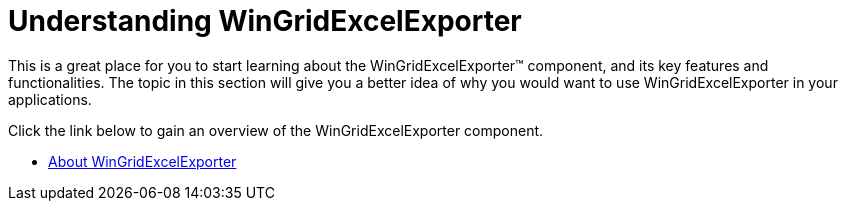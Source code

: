 ﻿////

|metadata|
{
    "name": "wingridexcelexporter-understanding-wingridexcelexporter",
    "controlName": ["WinGridExcelExporter"],
    "tags": [],
    "guid": "{9C8136C1-1189-4942-A03C-4D0AF609773F}",  
    "buildFlags": [],
    "createdOn": "0001-01-01T00:00:00Z"
}
|metadata|
////

= Understanding WinGridExcelExporter

This is a great place for you to start learning about the WinGridExcelExporter™ component, and its key features and functionalities. The topic in this section will give you a better idea of why you would want to use WinGridExcelExporter in your applications.

Click the link below to gain an overview of the WinGridExcelExporter component.

* link:wingridexcelexporter-about-wingridexcelexporter.html[About WinGridExcelExporter]
